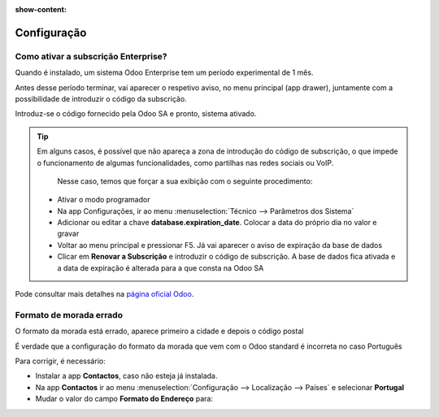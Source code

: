 :show-content:

============
Configuração
============

.. seealso::
    :doc:`Consulte o nosso Guia sobre configurações iniciais <../../administration/install/initial_configuration>`

Como ativar a subscrição Enterprise?
====================================
Quando é instalado, um sistema Odoo Enterprise tem um período experimental de 1 mês.

Antes desse período terminar, vai aparecer o respetivo aviso, no menu principal (app drawer), juntamente com a possibilidade de introduzir o código da subscrição.

.. image:: configuration/v17_subscriptionRegistration.png
    :align: center

Introduz-se o código fornecido pela Odoo SA e pronto, sistema ativado.

.. tip::
   Em alguns casos, é possível que não apareça a zona de introdução do código de subscrição, o que impede o funcionamento de algumas funcionalidades, como partilhas nas redes sociais ou VoIP.

    Nesse caso, temos que forçar a sua exibição com o seguinte procedimento:

   - Ativar o modo programador
   - Na app Configurações, ir ao menu :menuselection:`Técnico --> Parâmetros dos Sistema`
   - Adicionar ou editar a chave **database.expiration_date**. Colocar a data do próprio dia no valor e gravar
   - Voltar ao menu principal e pressionar F5. Já vai aparecer o aviso de expiração da base de dados
   - Clicar em **Renovar a Subscrição** e introduzir o código de subscrição. A base de dados fica ativada e a data de expiração é alterada para a que consta na Odoo SA


Pode consultar mais detalhes na `página oficial Odoo <https://www.odoo.com/documentation/17.0/pt_BR/administration/on_premise.html>`_.


Formato de morada errado
========================
O formato da morada está errado, aparece primeiro a cidade e depois o código postal

É verdade que a configuração do formato da morada que vem com o Odoo standard é incorreta no caso Português

Para corrigir, é necessário:

- Instalar a app **Contactos**, caso não esteja já instalada.
- Na app **Contactos** ir ao menu :menuselection:`Configuração --> Localização --> Países` e selecionar **Portugal**
- Mudar o valor do campo **Formato do Endereço** para:

.. example::
    %(street)s

    %(street2)s

    **%(zip)s %(city)s, %(state_name)s**

    %(country_name)s

.. image:: configuration/v17_address.png
    :align: center

